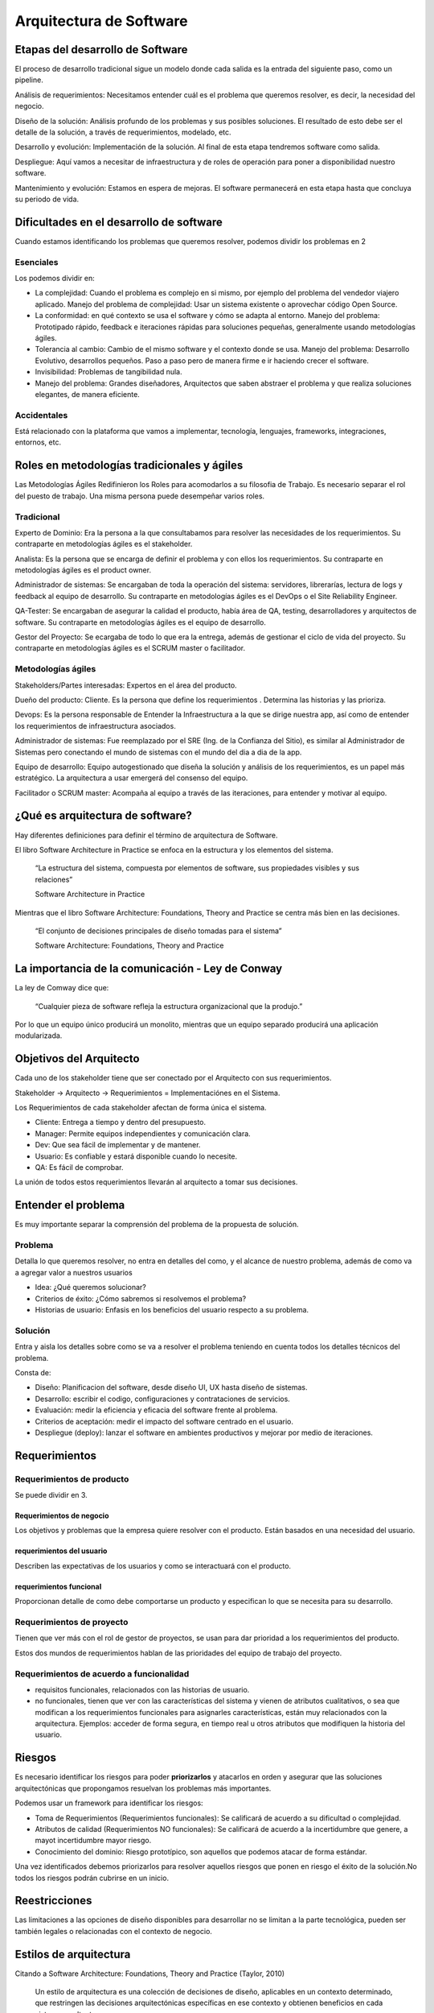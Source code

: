 ========================
Arquitectura de Software
========================

Etapas del desarrollo de Software
=================================

El proceso de desarrollo tradicional sigue un modelo donde cada salida es la entrada del siguiente paso, como un pipeline.

Análisis de requerimientos: Necesitamos entender cuál es el problema que queremos resolver, es decir, la necesidad del negocio.

Diseño de la solución: Análisis profundo de los problemas y sus posibles soluciones. El resultado de esto debe ser el detalle de la solución, a través de requerimientos, modelado, etc.

Desarrollo y evolución: Implementación de la solución. Al final de esta etapa tendremos software como salida.

Despliegue: Aquí vamos a necesitar de infraestructura y de roles de operación para poner a disponibilidad nuestro software.

Mantenimiento y evolución: Estamos en espera de mejoras. El software permanecerá en esta etapa hasta que concluya su periodo de vida.



Dificultades en el desarrollo de software
=========================================

Cuando estamos identificando los problemas que queremos resolver, podemos dividir los problemas en 2

Esenciales
----------

Los podemos dividir en: 

* La complejidad: Cuando el problema es complejo en si mismo, por ejemplo del problema del vendedor viajero aplicado. Manejo del problema de complejidad: Usar un sistema existente o aprovechar código Open Source.
* La conformidad: en qué contexto se usa el software y cómo se adapta al entorno. Manejo del problema: Prototipado rápido, feedback e iteraciones rápidas para soluciones pequeñas, generalmente usando metodologías ágiles.
* Tolerancia al cambio: Cambio de el mismo software y el contexto donde se usa. Manejo del problema: Desarrollo Evolutivo, desarrollos pequeños. Paso a paso pero de manera firme e ir haciendo crecer el software.
* Invisibilidad: Problemas de tangibilidad nula.
* Manejo del problema: Grandes diseñadores, Arquitectos que saben abstraer el problema y que realiza soluciones elegantes, de manera eficiente.


Accidentales
------------

Está relacionado con la plataforma que vamos a implementar, tecnología, lenguajes, frameworks, integraciones, entornos, etc.

Roles en metodologías tradicionales y ágiles
============================================

Las Metodologías Ágiles Redifinieron los Roles para acomodarlos a su filosofia de Trabajo. Es necesario separar el rol del puesto de trabajo. Una misma persona puede desempeñar varios roles.

Tradicional
-----------

Experto de Dominio: Era la persona a la que consultabamos para resolver las necesidades de los requerimientos. Su contraparte en metodologías ágiles es el stakeholder.

Analista: Es la persona que se encarga de definir el problema y con ellos los requerimientos. Su contraparte en metodologías ágiles es el product owner.

Administrador de sistemas: Se encargaban de toda la operación del sistema: servidores, librerarías, lectura de logs y feedback al equipo de desarrollo. Su contraparte en metodologías ágiles es el DevOps o el Site Reliability Engineer.

QA-Tester: Se encargaban de asegurar la calidad el producto, había área de QA, testing, desarrolladores y arquitectos de software. Su contraparte en metodologías ágiles es el equipo de desarrollo.

Gestor del Proyecto: Se ecargaba de todo lo que era la entrega, además de gestionar el ciclo de vida del proyecto. Su contraparte en metodologías ágiles es el SCRUM master o facilitador.


Metodologías ágiles
-------------------

Stakeholders/Partes interesadas: Expertos en el área del producto.

Dueño del producto: Cliente. Es la persona que define los requerimientos . Determina las historias y las prioriza.

Devops: Es la persona responsable de Entender la Infraestructura a la que se dirige nuestra app, así como de entender los requerimientos de infraestructura asociados.

Administrador de sistemas: Fue reemplazado por el SRE (Ing. de la Confianza del Sitio), es similar al Administrador de Sistemas pero conectando el mundo de sistemas con el mundo del dia a dia de la app.

Equipo de desarrollo: Equipo autogestionado que diseña la solución y análisis de los requerimientos, es un papel más estratégico. La arquitectura a usar emergerá del consenso del equipo. 

Facilitador o SCRUM master: Acompaña al equipo a través de las iteraciones, para entender y motivar al equipo.

¿Qué es arquitectura de software?
=================================

Hay diferentes definiciones para definir el término de arquitectura de Software. 

El libro Software Architecture in Practice se enfoca en la estructura y los elementos del sistema.

    “La estructura del sistema, compuesta por elementos de software, sus propiedades visibles y sus relaciones”

    Software Architecture in Practice

Mientras que el libro Software Architecture: Foundations, Theory and Practice se centra más bien en las decisiones.

    “El conjunto de decisiones principales de diseño tomadas para el sistema”

    Software Architecture: Foundations, Theory and Practice

La importancia de la comunicación - Ley de Conway
=================================================

La ley de Comway dice que:

    “Cualquier pieza de software refleja la estructura organizacional que la produjo.”

Por lo que un equipo único producirá un monolito, mientras que un equipo separado producirá una aplicación modularizada.

Objetivos del Arquitecto
========================

Cada uno de los stakeholder tiene que ser conectado por el Arquitecto con sus requerimientos.

Stakeholder -> Arquitecto -> Requerimientos = Implementaciónes en el Sistema.

Los Requerimientos de cada stakeholder afectan de forma única el sistema.

* Cliente: Entrega a tiempo y dentro del presupuesto.
* Manager: Permite equipos independientes y comunicación clara.
* Dev: Que sea fácil de implementar y de mantener.
* Usuario: Es confiable y estará disponible cuando lo necesite.
* QA: Es fácil de comprobar.

La unión de todos estos requerimientos llevarán al arquitecto a tomar sus decisiones.

Entender el problema
====================

Es muy importante separar la comprensión del problema de la propuesta de solución. 

Problema
--------

Detalla lo que queremos resolver, no entra en detalles del como, y el alcance de nuestro problema, además de como va a agregar valor a nuestros usuarios

* Idea: ¿Qué queremos solucionar?
* Criterios de éxito: ¿Cómo sabremos si resolvemos el problema?
* Historias de usuario: Enfasis en los beneficios del usuario respecto a su problema.

Solución
--------

Entra y aisla los detalles sobre como se va a resolver el problema teniendo en cuenta todos los detalles técnicos del problema.

Consta de:

* Diseño: Planificacion del software, desde diseño UI, UX hasta diseño de sistemas.
* Desarrollo: escribir el codigo, configuraciones y contrataciones de servicios.
* Evaluación: medir la eficiencia y eficacia del software frente al problema.
* Criterios de aceptación: medir el impacto del software centrado en el usuario.
* Despliegue (deploy): lanzar el software en ambientes productivos y mejorar por medio de iteraciones.

Requerimientos
==============

Requerimientos de producto
--------------------------

Se puede dividir en 3.

Requerimientos de negocio
^^^^^^^^^^^^^^^^^^^^^^^^^

Los objetivos y problemas que la empresa quiere resolver con el producto. Están basados en una necesidad del usuario. 

requerimientos del usuario
^^^^^^^^^^^^^^^^^^^^^^^^^^

Describen las expectativas de los usuarios y como se interactuará con el producto. 

requerimientos funcional
^^^^^^^^^^^^^^^^^^^^^^^^

Proporcionan detalle de como debe comportarse un producto y especifican lo que se necesita para su desarrollo.

Requerimientos de proyecto
--------------------------

Tienen que ver más con el rol de gestor de proyectos, se usan para dar prioridad a los requerimientos del producto.

Estos dos mundos de requerimientos hablan de las prioridades del equipo de trabajo del proyecto.

Requerimientos de acuerdo a funcionalidad
-----------------------------------------

* requisitos funcionales, relacionados con las historias de usuario. 
* no funcionales, tienen que ver con las características del sistema y vienen de atributos cualitativos, o sea que modifican a los requerimientos funcionales para asignarles características, están muy relacionados con la arquitectura. Ejemplos: acceder de forma segura, en tiempo real u otros atributos que modifiquen la historia del usuario.

Riesgos
=======

Es necesario identificar los riesgos para poder **priorizarlos** y atacarlos en orden y asegurar que las soluciones arquitectónicas que propongamos resuelvan los problemas más importantes.

Podemos usar un framework para identificar los riesgos:

* Toma de Requerimientos (Requerimientos funcionales): Se calificará de acuerdo a su dificultad o complejidad.
* Atributos de calidad (Requerimientos NO funcionales): Se calificará de acuerdo a la incertidumbre que genere, a mayot incertidumbre mayor riesgo.
* Conocimiento del dominio: Riesgo prototípico, son aquellos que podemos atacar de forma estándar.

Una vez identificados debemos priorizarlos para resolver aquellos riesgos que ponen en riesgo el éxito de la solución.No todos los riesgos podrán cubrirse en un inicio.

Reestricciones
==============

Las limitaciones a las opciones de diseño disponibles para desarrollar no se limitan a la parte tecnológica, pueden ser también legales o relacionadas con el contexto de negocio.

Estilos de arquitectura
=======================

Citando a Software Architecture: Foundations, Theory and Practice (Taylor, 2010)

    Un estilo de arquitectura es una colección de decisiones de diseño, aplicables en un contexto determinado, que restringen las decisiones arquitectónicas específicas en ese contexto y obtienen beneficios en cada sistema resultante.

Existen diferentes estilos de arquitectura: 

Llamado y retorno
-----------------

Los componentes invocan a componentes externos y reciben la información que les proporcionan.

Programa principal y subrutinas
^^^^^^^^^^^^^^^^^^^^^^^^^^^^^^^

Estilo más básico evolucionado de un script.
Se tiene una rutina y se manda a llamar otra subrutina en donde la subrutina puede retornar o no un resultado, pero la rutina principal continua hasta que acabe la subrutina.

Orientado a objetos 
^^^^^^^^^^^^^^^^^^^

Tratamos de juntar el estado de la aplicación creando objetos los cuales tienen una interfaz pública y los objetos interactúan entre si.

Arquitectura multinivel 
^^^^^^^^^^^^^^^^^^^^^^^

Son diferentes componentes que se van a comunicar en un orden en especifico donde un componente principal crea el llamado a un componente inferior en algún momento, un ejemplo de esto son las aplicaciones cliente-servidor, donde una aplicación le habla a un servidor mediante una petición y el servidor le devuelve una respuesta.


Flujo de datos
--------------

Este estilo se utiliza cuando tenemos un proceso con una salida clara; la salida puede procesarse por partes. 

Secuencial
^^^^^^^^^^

Se basa en dividir el trabajo en subproceso llamados lotes los cuales se procesan uno tras otro y dan un resultado que sirve como entrada para el siguiente

Tubos y filtros
^^^^^^^^^^^^^^^

Igualmente se divide el trabajo en subproceso pero la principal ventaja es que es continuo, y puede haber procesos en paralelo además se pueden añadir o remover procesos sin afectar el comportamiento del resto.

Centrados en datos
------------------

Pizarrón
^^^^^^^^

Múltiples componentes que interactuan con un componente central, cada componente tiene la responsabilidad de procesar, calcular o recibir un dato y escribirlo al componente central; el pizarrón. Una vez que todos los componentes hayan procesado su información, el pizarrón puede o no devolver una salida de acuerdo a su propia lógica. 

Es un estilo poco común.

Centrado en datos 
^^^^^^^^^^^^^^^^^

Toda la información se centra en una única base de datos. 
Ideal para aplicaciones que tienen una segunda aplicación con la misma base de datos. 

Los componentes involucrados en este estilo **no se comunican entre sí**, sino que utilizan la base de datos y así pueden leer que hizo el otro componente.

Experto o basado en reglas
^^^^^^^^^^^^^^^^^^^^^^^^^^

Un componente de tipo cliente se comunica con un segundo componente, que intentará inferir si recibe una regla o una consulta, para saberlo consulta con un tercer componente; la base de datos de reglas o knowledge database. 

Generalmente usado en Inteligencia Artificial.


Componentes independientes
--------------------------

Se trata de un estilo que busca el desacoplamiento de los componentes. 

Existen dos tipos: invocación implícita e invocación explicíta.

Invocación implícita
^^^^^^^^^^^^^^^^^^^^

Es parecido al patrón observer, con un bus central de eventos sobre el cual escriben los componentes, el bus comunica los eventos, de manera reactiva, a los componentes que estén suscritos pero los componentes desconocen a donde se les están comunicando los eventos.

Existen buses sencillos donde un componente publica un evento y los componentes suscritos reciben la notificación

También hay buses inteligentes que funcionan de acuerdo a cierta lógica (Enterprise Service Bus). El cual tiene componentes registrados que interactúan con el bus, los componentes no se conocen entre si, pero están programados para cumplir con su objetivo.

Invocación explícita
^^^^^^^^^^^^^^^^^^^^

Está basado en comunicación entre componentes pero, a diferencia de la invocación implicita, las aplicaciones saben con qué aplicación se están comunicando, incluso aunque se hayan desarrollado independientemente. Lo anterior se consigue registrando cada componente a una central donde indica sus relaciones entre si, al cual se puede consultar para ubicar al componente a utilizar.


¿Cómo elegir un estilo?
=======================

Se dividen en estilos monolíticos y distribuidos

monolíticos
-----------

Es fácil priorizar eficiencia en comunicaciones
Sencillos de testear
Curva de aprendizaje baja
Capacidad de modularización muy complicada
Desafio para el despliegue pues todo el sistema tiene que coincidir

Distribuidos
------------

Para testear se tienen que tener todos los componentes
Curva de aprendizaje más elevada
Cada servicio se versionea de manera diferente, lo que complica su modificación
Su modularización es sencilla.
Adaptabilidad más fácil por la diferencia de contextos en cada despliegue.

